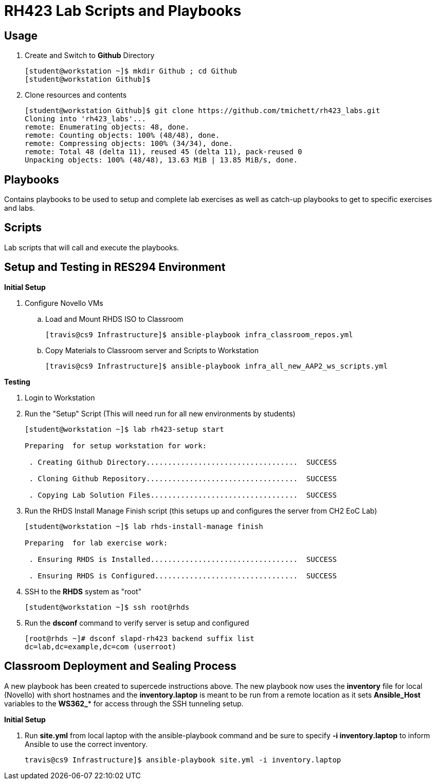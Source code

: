 = RH423 Lab Scripts and Playbooks

== Usage

. Create and Switch to *Github* Directory
+
[source,bash]
----
[student@workstation ~]$ mkdir Github ; cd Github
[student@workstation Github]$
----

. Clone resources and contents
+
[source,bash]
----
[student@workstation Github]$ git clone https://github.com/tmichett/rh423_labs.git
Cloning into 'rh423_labs'...
remote: Enumerating objects: 48, done.
remote: Counting objects: 100% (48/48), done.
remote: Compressing objects: 100% (34/34), done.
remote: Total 48 (delta 11), reused 45 (delta 11), pack-reused 0
Unpacking objects: 100% (48/48), 13.63 MiB | 13.85 MiB/s, done.
----



== Playbooks

Contains playbooks to be used to setup and complete lab exercises as well as catch-up playbooks to get to specific exercises and labs.

== Scripts

Lab scripts that will call and execute the playbooks.




== Setup and Testing in RES294 Environment

.*Initial Setup*

. Configure Novello VMs
.. Load and Mount RHDS ISO to Classroom
+
[source,bash]
----
[travis@cs9 Infrastructure]$ ansible-playbook infra_classroom_repos.yml
----
+
.. Copy Materials to Classroom server and Scripts to Workstation
+
[source,bash]
----
[travis@cs9 Infrastructure]$ ansible-playbook infra_all_new_AAP2_ws_scripts.yml
----


.*Testing*

. Login to Workstation

. Run the "Setup" Script (This will need run for all new environments by students)
+
[source,bash]
----
[student@workstation ~]$ lab rh423-setup start

Preparing  for setup workstation for work:

 . Creating Github Directory...................................  SUCCESS

 . Cloning Github Repository...................................  SUCCESS

 . Copying Lab Solution Files..................................  SUCCESS

----

. Run the RHDS Install Manage Finish script (this setups up and configures the server from CH2 EoC Lab)
+
[source,bash]
----
[student@workstation ~]$ lab rhds-install-manage finish

Preparing  for lab exercise work:

 . Ensuring RHDS is Installed..................................  SUCCESS

 . Ensuring RHDS is Configured.................................  SUCCESS

----

. SSH to the *RHDS* system as "root"
+
[source,bash]
----
[student@workstation ~]$ ssh root@rhds
----

. Run the *dsconf* command to verify server is setup and configured
+
[source,bash]
----
[root@rhds ~]# dsconf slapd-rh423 backend suffix list
dc=lab,dc=example,dc=com (userroot)
----


== Classroom Deployment and Sealing Process

A new playbook has been created to supercede instructions above. The new playbook now uses the *inventory* file for local (Novello) with short hostnames and the *inventory.laptop* is meant to be run from a remote location as it sets *Ansible_Host* variables to the *WS362_** for access through the SSH tunneling setup.

.*Initial Setup*

. Run *site.yml* from local laptop with the ansible-playbook command and be sure to specify *-i inventory.laptop* to inform Ansible to use the correct inventory.
+
[source,bash]
----
travis@cs9 Infrastructure]$ ansible-playbook site.yml -i inventory.laptop
----
